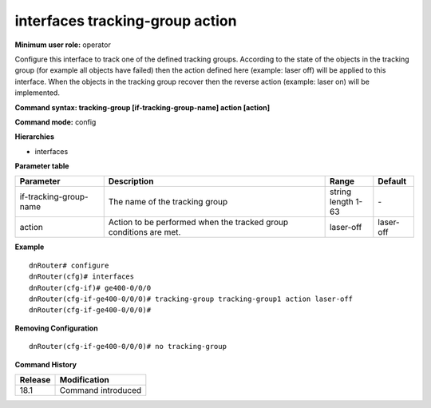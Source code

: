 interfaces tracking-group action
--------------------------------

**Minimum user role:** operator

Configure this interface to track one of the defined tracking groups. According to the state of
the objects in the tracking group (for example all objects have failed) then the action defined here (example: laser off)
will be applied to this interface. When the objects in the tracking group recover then the reverse action (example: laser on)
will be implemented.

**Command syntax: tracking-group [if-tracking-group-name] action [action]**

**Command mode:** config

**Hierarchies**

- interfaces

**Parameter table**

+------------------------+-------------------------------------------------------------------+-----------------+-----------+
| Parameter              | Description                                                       | Range           | Default   |
+========================+===================================================================+=================+===========+
| if-tracking-group-name | The name of the tracking group                                    | | string        | \-        |
|                        |                                                                   | | length 1-63   |           |
+------------------------+-------------------------------------------------------------------+-----------------+-----------+
| action                 | Action to be performed when the tracked group conditions are met. | laser-off       | laser-off |
+------------------------+-------------------------------------------------------------------+-----------------+-----------+

**Example**
::

    dnRouter# configure
    dnRouter(cfg)# interfaces
    dnRouter(cfg-if)# ge400-0/0/0
    dnRouter(cfg-if-ge400-0/0/0)# tracking-group tracking-group1 action laser-off
    dnRouter(cfg-if-ge400-0/0/0)#


**Removing Configuration**

::

    dnRouter(cfg-if-ge400-0/0/0)# no tracking-group

**Command History**

+---------+--------------------+
| Release | Modification       |
+=========+====================+
| 18.1    | Command introduced |
+---------+--------------------+
